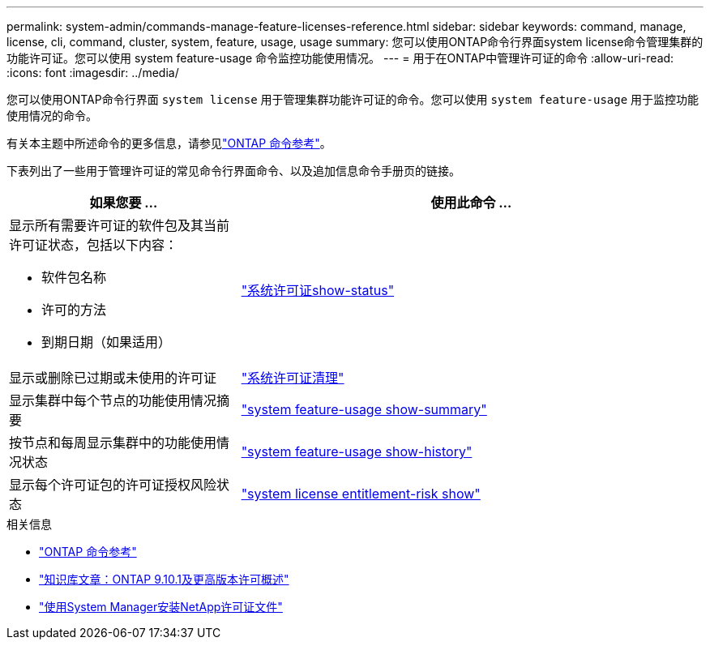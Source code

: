 ---
permalink: system-admin/commands-manage-feature-licenses-reference.html 
sidebar: sidebar 
keywords: command, manage, license, cli, command, cluster, system, feature, usage, usage 
summary: 您可以使用ONTAP命令行界面system license命令管理集群的功能许可证。您可以使用 system feature-usage 命令监控功能使用情况。 
---
= 用于在ONTAP中管理许可证的命令
:allow-uri-read: 
:icons: font
:imagesdir: ../media/


[role="lead"]
您可以使用ONTAP命令行界面 `system license` 用于管理集群功能许可证的命令。您可以使用 `system feature-usage` 用于监控功能使用情况的命令。

有关本主题中所述命令的更多信息，请参见link:https://docs.netapp.com/us-en/ontap-cli/["ONTAP 命令参考"^]。

下表列出了一些用于管理许可证的常见命令行界面命令、以及追加信息命令手册页的链接。

[cols="2,4"]
|===
| 如果您要 ... | 使用此命令 ... 


 a| 
显示所有需要许可证的软件包及其当前许可证状态，包括以下内容：

* 软件包名称
* 许可的方法
* 到期日期（如果适用）

 a| 
link:https://docs.netapp.com/us-en/ontap-cli/system-license-show-status.html["系统许可证show-status"]



 a| 
显示或删除已过期或未使用的许可证
 a| 
link:https://docs.netapp.com/us-en/ontap-cli/system-license-clean-up.html["系统许可证清理"]



 a| 
显示集群中每个节点的功能使用情况摘要
 a| 
https://docs.netapp.com/us-en/ontap-cli/system-feature-usage-show-summary.html["system feature-usage show-summary"]



 a| 
按节点和每周显示集群中的功能使用情况状态
 a| 
https://docs.netapp.com/us-en/ontap-cli/system-feature-usage-show-history.html["system feature-usage show-history"]



 a| 
显示每个许可证包的许可证授权风险状态
 a| 
https://docs.netapp.com/us-en/ontap-cli/system-license-entitlement-risk-show.html["system license entitlement-risk show"]

|===
.相关信息
* link:../concepts/manual-pages.html["ONTAP 命令参考"]
* link:https://kb.netapp.com/onprem/ontap/os/ONTAP_9.10.1_and_later_licensing_overview["知识库文章：ONTAP 9.10.1及更高版本许可概述"^]
* link:install-license-task.html["使用System Manager安装NetApp许可证文件"]

